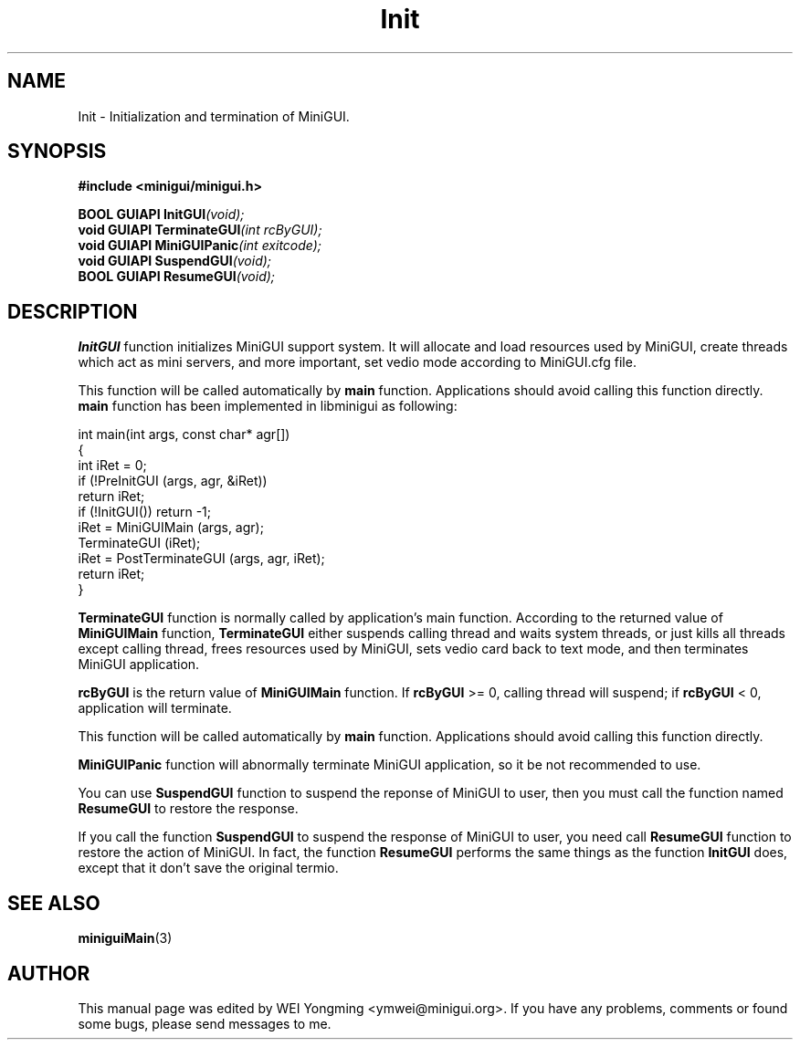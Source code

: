.\" This manpage is Copyright (C) 2000 Wei Yongming
.\"                               2000 BluePoint Software
.\"
.\" Permission is granted to make and distribute verbatim copies of this
.\" manual provided the copyright notice and this permission notice are
.\" preserved on all copies.
.\"
.\" Permission is granted to copy and distribute modified versions of this
.\" manual under the conditions for verbatim copying, provided that the
.\" entire resulting derived work is distributed under the terms of a
.\" permission notice identical to this one
.\"
.\" Since MiniGUI is constantly changing, this
.\" manual page may be incorrect or out-of-date.  The author(s) assume no
.\" responsibility for errors or omissions, or for damages resulting from
.\" the use of the information contained herein.  The author(s) may not
.\" have taken the same level of care in the production of this manual,
.\" which is licensed free of charge, as they might when working
.\" professionally.
.\"
.\" Formatted or processed versions of this manual, if unaccompanied by
.\" the source, must acknowledge the copyright and authors of this work.
.TH "Init" "3" "July 2000" "MiniGUI"
.SH "NAME"
Init \- Initialization and termination of MiniGUI.
.SH "SYNOPSIS"
.B #include <minigui/minigui.h>
.PP
.BI "BOOL GUIAPI InitGUI" "(void);"
.br
.BI "void GUIAPI TerminateGUI" "(int rcByGUI);"
.br
.BI "void GUIAPI MiniGUIPanic" "(int exitcode);"
.br
.BI "void GUIAPI SuspendGUI" "(void);"
.br
.BI "BOOL GUIAPI ResumeGUI" "(void);"
.br
.SH "DESCRIPTION"
.PP
\fBInitGUI\fP function initializes MiniGUI support system. It will allocate and load resources used by MiniGUI, create threads which act as mini servers, and more important, set vedio mode according to MiniGUI.cfg file.
.PP
This function will be called automatically by \fBmain\fP function.  Applications should avoid calling this function directly. \fBmain\fP function has been implemented in libminigui as following:
.PP
.nf
int main(int args, const char* agr[])
{
    int iRet = 0;
    if (!PreInitGUI (args, agr, &iRet))
         return iRet;
    if (!InitGUI()) return -1;
    iRet = MiniGUIMain (args, agr);
    TerminateGUI (iRet);
    iRet = PostTerminateGUI (args, agr, iRet);
    return iRet;
}
.fi
.PP
\fBTerminateGUI\fP function is normally called by application's main function.  According to the returned value of \fBMiniGUIMain\fR function, \fBTerminateGUI\fR either suspends calling thread and waits system threads, or just kills all threads except calling thread, frees resources used by MiniGUI, sets vedio card back to text mode, and then terminates MiniGUI application.
.PP
\fBrcByGUI\fR is the return value of \fBMiniGUIMain\fP function.  If \fBrcByGUI\fR >= 0, calling thread will suspend; if \fBrcByGUI\fR < 0, application will terminate.
.PP
This function will be called automatically by \fBmain\fP function.  Applications should avoid calling this function directly.
.PP
\fBMiniGUIPanic\fP function will abnormally terminate MiniGUI application, so it be not recommended to use. 
.PP
You can use \fBSuspendGUI\fP function to suspend the reponse of MiniGUI to user, then you must call the function named \fBResumeGUI\fP to restore the response.
.PP
If you call the function \fBSuspendGUI\fP to suspend the response of MiniGUI to user, you need call \fBResumeGUI\fP function to restore the action of MiniGUI. In fact, the function \fBResumeGUI\fP performs the same things as the function \fBInitGUI\fP does, except that it don't save the original termio.

.SH "SEE ALSO"
.BR miniguiMain "(3)"

.SH "AUTHOR"
.PP
This manual page was edited by WEI Yongming <ymwei@minigui.org>. 
If you have any problems, comments or found some bugs, please send messages to me.
